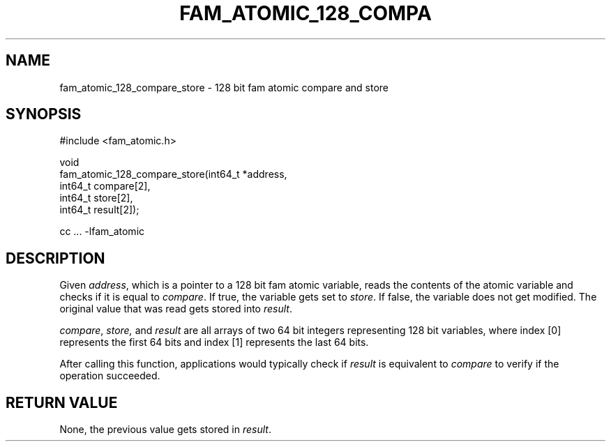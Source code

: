 '\" t
.\"     Title: fam_atomic_128_compare_store
.\"    Author: [FIXME: author] [see http://docbook.sf.net/el/author]
.\" Generator: DocBook XSL Stylesheets v1.78.1 <http://docbook.sf.net/>
.\"      Date: 03/27/2019
.\"    Manual: \ \&
.\"    Source: \ \&
.\"  Language: English
.\"
.TH "FAM_ATOMIC_128_COMPA" "3" "03/27/2019" "\ \&" "\ \&"
.\" -----------------------------------------------------------------
.\" * Define some portability stuff
.\" -----------------------------------------------------------------
.\" ~~~~~~~~~~~~~~~~~~~~~~~~~~~~~~~~~~~~~~~~~~~~~~~~~~~~~~~~~~~~~~~~~
.\" http://bugs.debian.org/507673
.\" http://lists.gnu.org/archive/html/groff/2009-02/msg00013.html
.\" ~~~~~~~~~~~~~~~~~~~~~~~~~~~~~~~~~~~~~~~~~~~~~~~~~~~~~~~~~~~~~~~~~
.ie \n(.g .ds Aq \(aq
.el       .ds Aq '
.\" -----------------------------------------------------------------
.\" * set default formatting
.\" -----------------------------------------------------------------
.\" disable hyphenation
.nh
.\" disable justification (adjust text to left margin only)
.ad l
.\" -----------------------------------------------------------------
.\" * MAIN CONTENT STARTS HERE *
.\" -----------------------------------------------------------------
.SH "NAME"
fam_atomic_128_compare_store \- 128 bit fam atomic compare and store
.SH "SYNOPSIS"
.sp
.nf
#include <fam_atomic\&.h>

void
fam_atomic_128_compare_store(int64_t *address,
                             int64_t compare[2],
                             int64_t store[2],
                             int64_t result[2]);

cc \&.\&.\&. \-lfam_atomic
.fi
.SH "DESCRIPTION"
.sp
Given \fIaddress\fR, which is a pointer to a 128 bit fam atomic variable, reads the contents of the atomic variable and checks if it is equal to \fIcompare\fR\&. If true, the variable gets set to \fIstore\fR\&. If false, the variable does not get modified\&. The original value that was read gets stored into \fIresult\fR\&.
.sp
\fIcompare\fR, \fIstore,\fR and \fIresult\fR are all arrays of two 64 bit integers representing 128 bit variables, where index [0] represents the first 64 bits and index [1] represents the last 64 bits\&.
.sp
After calling this function, applications would typically check if \fIresult\fR is equivalent to \fIcompare\fR to verify if the operation succeeded\&.
.SH "RETURN VALUE"
.sp
None, the previous value gets stored in \fIresult\fR\&.
